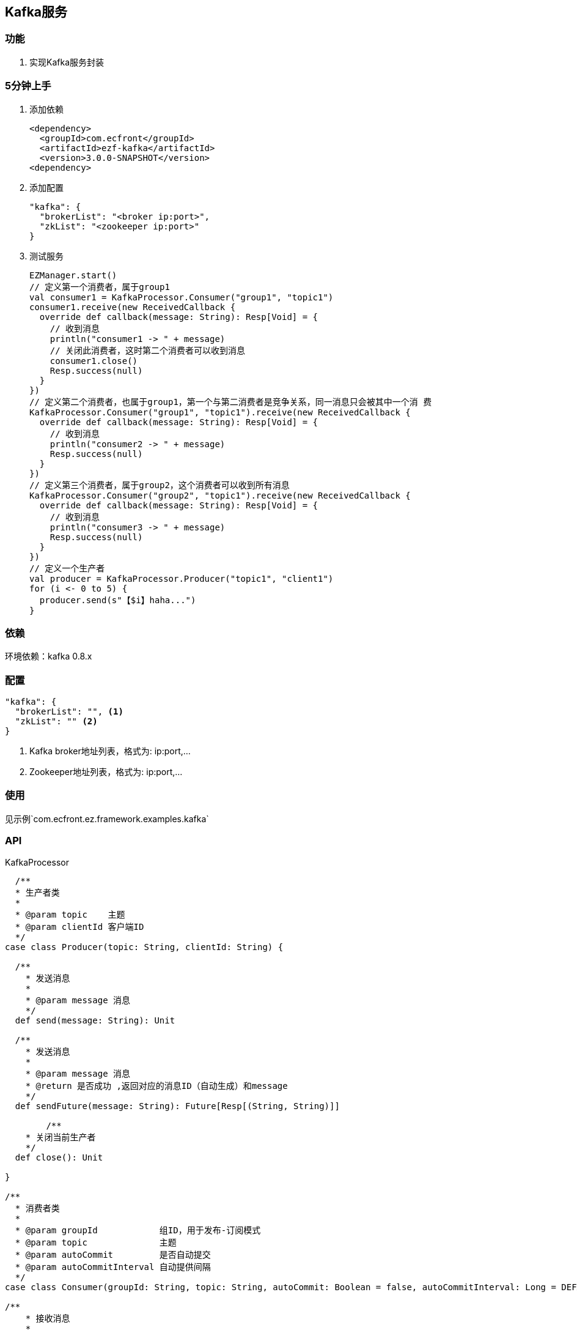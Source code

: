 == Kafka服务

=== 功能

. 实现Kafka服务封装

=== 5分钟上手

. 添加依赖

 <dependency>
   <groupId>com.ecfront</groupId>
   <artifactId>ezf-kafka</artifactId>
   <version>3.0.0-SNAPSHOT</version>
 <dependency>

. 添加配置

 "kafka": {
   "brokerList": "<broker ip:port>",
   "zkList": "<zookeeper ip:port>"
 }

. 测试服务

 EZManager.start()
 // 定义第一个消费者，属于group1
 val consumer1 = KafkaProcessor.Consumer("group1", "topic1")
 consumer1.receive(new ReceivedCallback {
   override def callback(message: String): Resp[Void] = {
     // 收到消息
     println("consumer1 -> " + message)
     // 关闭此消费者，这时第二个消费者可以收到消息
     consumer1.close()
     Resp.success(null)
   }
 })
 // 定义第二个消费者，也属于group1，第一个与第二消费者是竞争关系，同一消息只会被其中一个消 费
 KafkaProcessor.Consumer("group1", "topic1").receive(new ReceivedCallback {
   override def callback(message: String): Resp[Void] = {
     // 收到消息
     println("consumer2 -> " + message)
     Resp.success(null)
   }
 })
 // 定义第三个消费者，属于group2，这个消费者可以收到所有消息
 KafkaProcessor.Consumer("group2", "topic1").receive(new ReceivedCallback {
   override def callback(message: String): Resp[Void] = {
     // 收到消息
     println("consumer3 -> " + message)
     Resp.success(null)
   }
 })
 // 定义一个生产者
 val producer = KafkaProcessor.Producer("topic1", "client1")
 for (i <- 0 to 5) {
   producer.send(s"【$i】haha...")
 }

=== 依赖

环境依赖：kafka 0.8.x

=== 配置

----
"kafka": {
  "brokerList": "", <1>
  "zkList": "" <2>
}
----
<1> Kafka broker地址列表，格式为: ip:port,...
<2> Zookeeper地址列表，格式为: ip:port,...

=== 使用

见示例`com.ecfront.ez.framework.examples.kafka`

=== API

[source,scala]
.KafkaProcessor
----
  /**
  * 生产者类
  *
  * @param topic    主题
  * @param clientId 客户端ID
  */
case class Producer(topic: String, clientId: String) {

  /**
    * 发送消息
    *
    * @param message 消息
    */
  def send(message: String): Unit

  /**
    * 发送消息
    *
    * @param message 消息
    * @return 是否成功 ,返回对应的消息ID（自动生成）和message
    */
  def sendFuture(message: String): Future[Resp[(String, String)]]

	/**
    * 关闭当前生产者
    */
  def close(): Unit

}

/**
  * 消费者类
  *
  * @param groupId            组ID，用于发布-订阅模式
  * @param topic              主题
  * @param autoCommit         是否自动提交
  * @param autoCommitInterval 自动提供间隔
  */
case class Consumer(groupId: String, topic: String, autoCommit: Boolean = false, autoCommitInterval: Long = DEFAULT_AUTO_COMMIT_INTERVAL) {

/**
    * 接收消息
    *
    * @param fun 收到消息后的回调方法
    */
  def receive(fun: ReceivedCallback): Unit 

	/**
    * 关闭当前消费者
    */
  def close(): Unit

}

  /**
  * 关闭所有实例
  */
def close(): Unit
----
